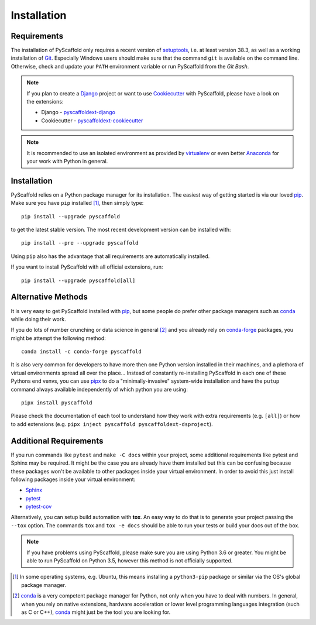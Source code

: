 ============
Installation
============

Requirements
============

The installation of PyScaffold only requires a recent version of `setuptools`_,
i.e. at least version 38.3, as well as a working installation of `Git`_.
Especially Windows users should make sure that the command ``git`` is available on
the command line. Otherwise, check and update your ``PATH`` environment
variable or run PyScaffold from the *Git Bash*.

.. note::

    If you plan to create a `Django`_ project or want to use
    `Cookiecutter`_ with PyScaffold, please have a look on the extensions:

    * Django - `pyscaffoldext-django`_
    * Cookiecutter - `pyscaffoldext-cookiecutter`_

.. note::

    It is recommended to use an isolated environment as provided by `virtualenv`_
    or even better `Anaconda`_ for your work with Python in general.

Installation
============

PyScaffold relies on a Python package manager for its installation.
The easiest way of getting started is via our loved `pip`_.
Make sure you have ``pip`` installed [#inst1]_, then simply type::

    pip install --upgrade pyscaffold

to get the latest stable version. The most recent development version can be
installed with::

    pip install --pre --upgrade pyscaffold

Using ``pip`` also has the advantage that all requirements are automatically
installed.

If you want to install PyScaffold with all official extensions, run::

    pip install --upgrade pyscaffold[all]


Alternative Methods
===================

It is very easy to get PyScaffold installed with `pip`_, but some people do
prefer other package managers such as `conda`_ while doing their work.

If you do lots of number crunching or data science in general [#inst2]_ and you already
rely on `conda-forge`_ packages, you might be attempt the following method::

    conda install -c conda-forge pyscaffold

It is also very common for developers to have more then one Python version
installed in their machines, and a plethora of virtual environments spread all
over the place… Instead of constantly re-installing PyScaffold in each one of
these Pythons end venvs, you can use `pipx`_ to do a "minimally-invasive"
system-wide installation and have the ``putup`` command always available
independently of which python you are using::

    pipx install pyscaffold

Please check the documentation of each tool to understand how they work with
extra requirements (e.g. ``[all]``) or how to add extensions (e.g. ``pipx
inject pyscaffold pyscaffoldext-dsproject``).


Additional Requirements
=======================

If you run commands like ``pytest`` and ``make -C docs`` within your project,
some additional requirements like pytest and Sphinx may be required. It might
be the case you are already have them installed but this can be confusing
because these packages won't be available to other packages inside your virtual
environment.  In order to avoid this just install following packages inside
your virtual environment:

* `Sphinx <http://sphinx-doc.org/>`_
* `pytest <http://pytest.org/>`_
* `pytest-cov <https://pypi.python.org/pypi/pytest-cov>`_

Alternatively, you can setup build automation with **tox**. An easy way to do
that is to generate your project passing the ``--tox`` option.
The commands ``tox`` and ``tox -e docs`` should be able to run your tests or
build your docs out of the box.

.. note::

    If you have problems using PyScaffold, please make sure you are using
    Python 3.6 or greater. You might be able to run PyScaffold on Python 3.5,
    however this method is not officially supported.


.. [#inst1] In some operating systems, e.g. Ubuntu, this means installing a
   ``python3-pip`` package or similar via the OS's global package manager.

.. [#inst2] `conda`_ is a very competent package manager for Python, not only when you
   have to deal with numbers. In general, when you rely on native extensions,
   hardware acceleration or lower level programming languages integration (such
   as C or C++), `conda`_ might just be the tool you are looking for.

.. _setuptools: https://pypi.python.org/pypi/setuptools/
.. _Git: https://git-scm.com/
.. _virtualenv: https://virtualenv.readthedocs.org/
.. _pip: https://pip.pypa.io/en/stable/
.. _Anaconda: https://www.anaconda.com/download/
.. _conda-forge: https://anaconda.org/conda-forge/pyscaffold
.. _conda: https://conda.io
.. _pipx: https://pipxproject.github.io/pipx/
.. _pyscaffoldext-django: https://github.com/pyscaffold/pyscaffoldext-django
.. _pyscaffoldext-cookiecutter: https://github.com/pyscaffold/pyscaffoldext-cookiecutter
.. _Django: https://pypi.python.org/pypi/Django/
.. _Cookiecutter: https://cookiecutter.readthedocs.org/
